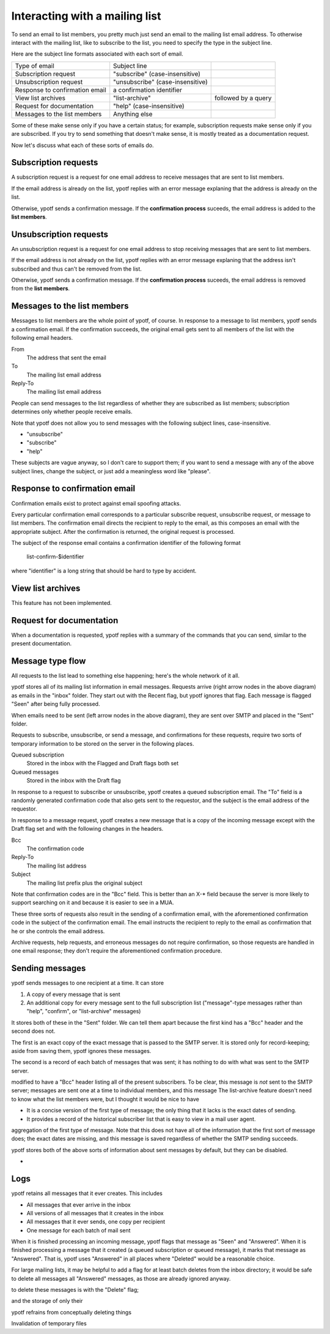 Interacting with a mailing list
-------------------------------
To send an email to list members, you pretty much just send an email to
the mailing list email address. To otherwise interact with the mailing
list, like to subscribe to the list, you need to specify the type in the
subject line.

Here are the subject line formats associated with each sort of email.

.. csv-table ::
  
    Type of email,Subject line
    Subscription request,\"subscribe\" (case-insensitive)
    Unsubscription request,\"unsubscribe\" (case-insensitive)
    Response to confirmation email,a confirmation identifier
    View list archives,\"list-archive\"\, followed by a query
    Request for documentation,\"help\" (case-insensitive)
    Messages to the list members,Anything else

Some of these make sense only if you have a certain status; for example,
subscription requests make sense only if you are subscribed. If you try
to send something that doesn't make sense, it is mostly treated as a
documentation request.

Now let's discuss what each of these sorts of emails do.

Subscription requests
^^^^^^^^^^^^^^^^^^^^^
A subscription request is a request for one email address to receive
messages that are sent to list members.

If the email address is already on the list, ypotf replies with an error
message explaning that the address is already on the list.

Otherwise, ypotf sends a confirmation message. If the
**confirmation process** suceeds,
the email address is added to the **list members**.

Unsubscription requests
^^^^^^^^^^^^^^^^^^^^^^^
An unsubscription request is a request for one email address to stop
receiving messages that are sent to list members.

If the email address is not already on the list, ypotf replies with an
error message explaning that the address isn't subscribed and thus can't
be removed from the list.

Otherwise, ypotf sends a confirmation message. If the
**confirmation process** suceeds,
the email address is removed from the **list members**.

Messages to the list members
^^^^^^^^^^^^^^^^^^^^^^^^^^^^
Messages to list members are the whole point of ypotf, of course.
In response to a message to list members, ypotf sends a confirmation
email. If the confirmation succeeds, the original email gets sent to
all members of the list with the following email headers.

From
    The address that sent the email
To
    The mailing list email address
Reply-To
    The mailing list email address

People can send messages to the list regardless of whether they are
subscribed as list members; subscription determines only whether people
receive emails.

Note that ypotf does not allow you to send messages with the following
subject lines, case-insensitive.

* "unsubscribe"
* "subscribe"
* "help"

These subjects are vague anyway, so I don't care to support them;
if you want to send a message with any of the above subject lines,
change the subject, or just add a meaningless word like "please".

Response to confirmation email
^^^^^^^^^^^^^^^^^^^^^^^^^^^^^^
Confirmation emails exist to protect against email spoofing attacks.

Every particular confirmation email corresponds to a particular
subscribe request, unsubscribe request, or message to list members.
The confirmation email directs the recipient to reply to the email,
as this composes an email with the appropriate subject.
After the confirmation is returned, the original request is processed.

The subject of the response email contains a confirmation identifier
of the following format

    list-confirm-$identifier

where "identifier" is a long string that should be hard to type by
accident.

View list archives
^^^^^^^^^^^^^^^^^^
This feature has not been implemented.

Request for documentation
^^^^^^^^^^^^^^^^^^^^^^^^^
When a documentation is requested, ypotf replies with a summary of the
commands that you can send, similar to the present documentation.

Message type flow
^^^^^^^^^^^^^^^^^
All requests to the list lead to something else happening; here's the
whole network of it all.

.. graphviz:: flow.dot

ypotf stores all of its mailing list information in email messages.
Requests arrive (right arrow nodes in the above diagram) as emails in
the "inbox" folder. They start out with the Recent flag, but ypotf
ignores that flag. Each message is flagged "Seen" after being fully
processed.

When emails need to be sent (left arrow nodes in the above diagram),
they are sent over SMTP and placed in the "Sent" folder.

Requests to subscribe, unsubscribe, or send a message, and confirmations
for these requests, require two sorts of temporary information to be
stored on the server in the following places.

Queued subscription
    Stored in the inbox with the Flagged and Draft flags both set
Queued messages
    Stored in the inbox with the Draft flag

In response to a request to subscribe or unsubscribe, ypotf creates a
queued subscription email. The "To" field is a randomly generated
confirmation code that also gets sent to the requestor, and the subject
is the email address of the requestor.

In response to a message request, ypotf creates a new message that is a
copy of the incoming message except with the Draft flag set and with the
following changes in the headers.

Bcc
    The confirmation code
Reply-To
    The mailing list address
Subject
    The mailing list prefix plus the original subject

Note that confirmation codes are in the "Bcc" field.
This is better than an X-* field because the server is more likely to
support searching on it and because it is easier to see in a MUA.

These three sorts of requests also result in the sending of a
confirmation email, with the aforementioned confirmation code in the
subject of the confirmation email. The email instructs the recipient to
reply to the email as confirmation that he or she controls the email
address.

Archive requests, help requests, and erroneous messages do not require
confirmation, so those requests are handled in one email response;
they don't require the aforementioned confirmation procedure.

Sending messages
^^^^^^^^^^^^^^^^^^^^
ypotf sends messages to one recipient at a time. It can store

1. A copy of every message that is sent
2. An additional copy for every message sent to the full subscription
   list ("message"-type messages rather than "help", "confirm", or
   "list-archive" messages)

It stores both of these in the "Sent" folder. We can tell them apart
because the first kind has a "Bcc" header and the second does not.

The first is an exact copy of the exact message that is passed to the
SMTP server. It is stored only for record-keeping; aside from saving
them, ypotf ignores these messages.

The second is a record of each batch of messages that was sent; it has
nothing to do with what was sent to the SMTP server.

modified to have a "Bcc" header listing
all of the present subscribers. To be clear, this message is *not* sent
to the SMTP server; messages are sent one at a time to individual
members, and this message 
The list-archive feature doesn't need to know what the list members
were, but I thought it would be nice to have

* It is a concise version of the first type of message; the only
  thing that it lacks is the exact dates of sending.
* It provides a record of the historical subscriber list that is easy to
  view in a mail user agent.
aggregation of the first type of message. Note that this does not have
all of the information that the first sort of message does; the exact
dates are missing, and this message is saved regardless of whether the
SMTP sending succeeds.

ypotf stores both of the above sorts of information about sent messages
by default, but they can be disabled.

*

Logs
^^^^^
ypotf retains all messages that it ever creates. This includes

* All messages that ever arrive in the inbox
* All versions of all messages that it creates in the inbox
* All messages that it ever sends, one copy per recipient
* One message for each batch of mail sent

When it is finished processing an incoming message, ypotf flags that
message as "Seen" and "Answered". When it is finished processing a
message that it created (a queued subscription or queued message), it
marks that message as "Answered". That is, ypotf uses "Answered" in all
places where "Deleted" would be a reasonable choice.

For large mailing lists, it may be helpful to add a flag for at least
batch deletes from the inbox directory; it would be safe to delete all
messages all "Answered" messages, as those are already ignored anyway.


to delete these messages is with the "Delete" flag;

and the storage of  only their

ypotf refrains from conceptually deleting things

Invalidation of temporary files

